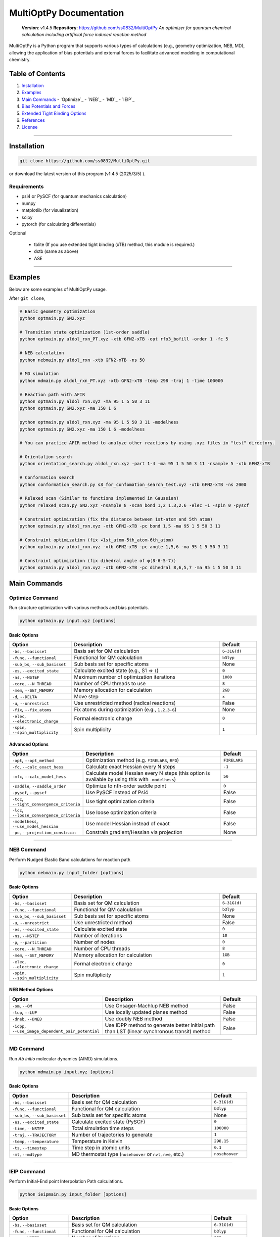 MultiOptPy Documentation
=======================

    **Version**: v1.4.5  
    **Repository**: `https://github.com/ss0832/MultiOptPy <https://github.com/ss0832/MultiOptPy>`_  
    *An optimizer for quantum chemical calculation including artificial force induced reaction method*

MultiOptPy is a Python program that supports various types of calculations (e.g., geometry optimization, NEB, MD), allowing the application of bias potentials and external forces to facilitate advanced modeling in computational chemistry.

Table of Contents
----------------
1. `Installation`_
2. `Examples`_
3. `Main Commands`_
   - `Optimize`_
   - `NEB`_
   - `MD`_
   - `IEIP`_
4. `Bias Potentials and Forces`_
5. `Extended Tight Binding Options`_
6. `References`_
7. `License`_

------------

Installation
-----------

.. code-block:: bash

    git clone https://github.com/ss0832/MultiOptPy.git

or download the latest version of this program (v1.4.5 (2025/3/5) ).


Requirements
~~~~~~~~~~~
- psi4 or PySCF (for quantum mechanics calculation)
- numpy 
- matplotlib (for visualization)
- scipy 
- pytorch (for calculating differentials)

Optional

 - tblite (If you use extended tight binding (xTB) method, this module is required.)
 - dxtb (same as above)
 - ASE 

------------

Examples 
--------

Below are some examples of MultiOptPy usage.

After ``git clone``,

.. code-block:: bash

    # Basic geometry optimization
    python optmain.py SN2.xyz

    # Transition state optimization (1st-order saddle)
    python optmain.py aldol_rxn_PT.xyz -xtb GFN2-xTB -opt rfo3_bofill -order 1 -fc 5

    # NEB calculation
    python nebmain.py aldol_rxn -xtb GFN2-xTB -ns 50 

    # MD simulation
    python mdmain.py aldol_rxn_PT.xyz -xtb GFN2-xTB -temp 298 -traj 1 -time 100000

    # Reaction path with AFIR
    python optmain.py aldol_rxn.xyz -ma 95 1 5 50 3 11
    python optmain.py SN2.xyz -ma 150 1 6

    python optmain.py aldol_rxn.xyz -ma 95 1 5 50 3 11 -modelhess
    python optmain.py SN2.xyz -ma 150 1 6 -modelhess

    # You can practice AFIR method to analyze other reactions by using .xyz files in "test" directory.

    # Orientation search 
    python orientation_search.py aldol_rxn.xyz -part 1-4 -ma 95 1 5 50 3 11 -nsample 5 -xtb GFN2-xTB 

    # Conformation search
    python conformation_search.py s8_for_confomation_search_test.xyz -xtb GFN2-xTB -ns 2000

    # Relaxed scan (Similar to functions implemented in Gaussian)
    python relaxed_scan.py SN2.xyz -nsample 8 -scan bond 1,2 1.3,2.6 -elec -1 -spin 0 -pyscf

    # Constraint optimization (fix the distance between 1st-atom and 5th atom)
    python optmain.py aldol_rxn.xyz -xtb GFN2-xTB -pc bond 1,5 -ma 95 1 5 50 3 11

    # Constraint optimization (fix ∠1st_atom-5th_atom-6th_atom)
    python optmain.py aldol_rxn.xyz -xtb GFN2-xTB -pc angle 1,5,6 -ma 95 1 5 50 3 11

    # Constraint optimization (fix dihedral angle of φ(8-6-5-7))
    python optmain.py aldol_rxn.xyz -xtb GFN2-xTB -pc dihedral 8,6,5,7 -ma 95 1 5 50 3 11


Main Commands
------------

Optimize Command
~~~~~~~~~~~~~~~

Run structure optimization with various methods and bias potentials.

.. code-block:: bash

    python optmain.py input.xyz [options]

Basic Options
^^^^^^^^^^^^

.. list-table::
   :widths: 25 60 15
   :header-rows: 1

   * - Option
     - Description
     - Default
   * - ``-bs``, ``--basisset``
     - Basis set for QM calculation
     - ``6-31G(d)``
   * - ``-func``, ``--functional``
     - Functional for QM calculation
     - ``b3lyp``
   * - ``-sub_bs``, ``--sub_basisset``
     - Sub basis set for specific atoms
     - None
   * - ``-es``, ``--excited_state``
     - Calculate excited state (e.g., S1 => ``1``)
     - ``0``
   * - ``-ns``, ``--NSTEP``
     - Maximum number of optimization iterations
     - ``1000``
   * - ``-core``, ``--N_THREAD``
     - Number of CPU threads to use
     - ``8``
   * - ``-mem``, ``--SET_MEMORY``
     - Memory allocation for calculation
     - ``2GB``
   * - ``-d``, ``--DELTA``
     - Move step
     - ``x``
   * - ``-u``, ``--unrestrict``
     - Use unrestricted method (radical reactions)
     - False
   * - ``-fix``, ``--fix_atoms``
     - Fix atoms during optimization (e.g., ``1,2,3-6``)
     - None
   * - ``-elec``, ``--electronic_charge``
     - Formal electronic charge
     - ``0``
   * - ``-spin``, ``--spin_multiplicity``
     - Spin multiplicity
     - ``1``

Advanced Options
^^^^^^^^^^^^^^

.. list-table::
   :widths: 25 60 15
   :header-rows: 1

   * - Option
     - Description
     - Default
   * - ``-opt``, ``--opt_method``
     - Optimization method (e.g. ``FIRELARS``, ``RFO``)
     - ``FIRELARS``
   * - ``-fc``, ``--calc_exact_hess``
     - Calculate exact Hessian every N steps
     - ``-1``
   * - ``-mfc``, ``--calc_model_hess``
     - Calculate model Hessian every N steps (this option is available by using this with ``-modelhess``)
     - ``50``
   * - ``-saddle``, ``--saddle_order``
     - Optimize to nth-order saddle point
     - ``0``
   * - ``-pyscf``, ``--pyscf``
     - Use PySCF instead of Psi4
     - False
   * - ``-tcc``, ``--tight_convergence_criteria``
     - Use tight optimization criteria
     - False
   * - ``-lcc``, ``--loose_convergence_criteria``
     - Use loose optimization criteria
     - False
   * - ``-modelhess``, ``--use_model_hessian``
     - Use model Hessian instead of exact
     - False
   * - ``-pc``, ``--projection_constrain``
     - Constrain gradient/Hessian via projection
     - None

------------

NEB Command
~~~~~~~~~~

Perform Nudged Elastic Band calculations for reaction path.

.. code-block:: bash

    python nebmain.py input_folder [options]

Basic Options
^^^^^^^^^^^^

.. list-table::
   :widths: 25 60 15
   :header-rows: 1

   * - Option
     - Description
     - Default
   * - ``-bs``, ``--basisset``
     - Basis set for QM calculation
     - ``6-31G(d)``
   * - ``-func``, ``--functional``
     - Functional for QM calculation
     - ``b3lyp``
   * - ``-sub_bs``, ``--sub_basisset``
     - Sub basis set for specific atoms
     - None
   * - ``-u``, ``--unrestrict``
     - Use unrestricted method
     - False
   * - ``-es``, ``--excited_state``
     - Calculate excited state
     - ``0``
   * - ``-ns``, ``--NSTEP``
     - Number of iterations
     - ``10``
   * - ``-p``, ``--partition``
     - Number of nodes
     - ``0``
   * - ``-core``, ``--N_THREAD``
     - Number of CPU threads
     - ``8``
   * - ``-mem``, ``--SET_MEMORY``
     - Memory allocation for calculation
     - ``1GB``
   * - ``-elec``, ``--electronic_charge``
     - Formal electronic charge
     - ``0``
   * - ``-spin``, ``--spin_multiplicity``
     - Spin multiplicity
     - ``1``

NEB Method Options
^^^^^^^^^^^^^^^

.. list-table::
   :widths: 35 50 15
   :header-rows: 1

   * - Option
     - Description
     - Default
   * - ``-om``, ``--OM``
     - Use Onsager-Machlup NEB method
     - False
   * - ``-lup``, ``--LUP``
     - Use locally updated planes method
     - False
   * - ``-dneb``, ``--DNEB``
     - Use doubly NEB method
     - False
   * - ``-idpp``, ``--use_image_dependent_pair_potential``
     - Use IDPP method to generate better initial path than LST (linear synchronous transit) method
     - False

------------

MD Command
~~~~~~~~~

Run *Ab initio* molecular dynamics (AIMD) simulations.

.. code-block:: bash

    python mdmain.py input.xyz [options]

Basic Options
^^^^^^^^^^^^

.. list-table::
   :widths: 25 60 15
   :header-rows: 1

   * - Option
     - Description
     - Default
   * - ``-bs``, ``--basisset``
     - Basis set for QM calculation
     - ``6-31G(d)``
   * - ``-func``, ``--functional``
     - Functional for QM calculation
     - ``b3lyp``
   * - ``-sub_bs``, ``--sub_basisset``
     - Sub basis set for specific atoms
     - None
   * - ``-es``, ``--excited_state``
     - Calculate excited state (PySCF)
     - ``0``
   * - ``-time``, ``--NSTEP``
     - Total simulation time steps
     - ``100000``
   * - ``-traj``, ``--TRAJECTORY``
     - Number of trajectories to generate
     - ``1``
   * - ``-temp``, ``--temperature``
     - Temperature in Kelvin
     - ``298.15``
   * - ``-ts``, ``--timestep``
     - Time step in atomic units
     - ``0.1``
   * - ``-mt``, ``--mdtype``
     - MD thermostat type (``nosehoover`` or ``nvt``, ``nve``, etc.)
     - ``nosehoover``

------------

IEIP Command
~~~~~~~~~~~

Perform Initial-End point Interpolation Path calculations.

.. code-block:: bash

    python ieipmain.py input_folder [options]

Basic Options
^^^^^^^^^^^^

.. list-table::
   :widths: 25 60 15
   :header-rows: 1

   * - Option
     - Description
     - Default
   * - ``-bs``, ``--basisset``
     - Basis set for QM calculation
     - ``6-31G(d)``
   * - ``-func``, ``--functional``
     - Functional for QM calculation
     - ``b3lyp``
   * - ``-ns``, ``--NSTEP``
     - Number of iterations
     - ``999``
   * - ``-opt``, ``--opt_method``
     - Optimization method
     - ``FIRELARS``
   * - ``-sub_bs``, ``--sub_basisset``
     - Sub basis set for specific atoms
     - None
   * - ``-mi``, ``--microiter``
     - Microiteration for relaxing reaction pathways
     - ``0``
   * - ``-beta``, ``--BETA``
     - Force for optimization
     - ``1.0``

------------

Bias Potentials and Forces
-------------------------

MultiOptPy supports a variety of bias potentials and forces.

Artificial Force-Induced Reaction (AFIR)
~~~~~~~~~~~~~~~~~~~~~~~~~~~~~~~~~~~~~~~

.. code-block:: bash

    -ma GAMMA FRAGM1 FRAGM2

- Example 1:

  .. code-block:: bash

      -ma 195 1 5

  Apply a potential of 195 kJ/mol (pushing force) to the first atom and the fifth atom as a pair.

- Example 2:

  .. code-block:: bash

      -ma 195 1 5 195 3 11

  Add the potential of 195 kJ/mol (pushing force) by the pair of the first atom and the fifth atom. Then add the potential of 195 kJ/mol (pushing force) by the pair of the third atom and the eleventh atom.

- Example 3:

  .. code-block:: bash

      -ma -195 1-3 5,6

  Add the potential of -195 kJ/mol (pulling force) by the fragment consisting of the 1st-3rd atoms paired with the fragments consisting of the 5th and 6th atoms.


Keep Potential (Harmonic Restraint)
~~~~~~~~~~~~~~~~~~~~~~~~~~~~~~~~~

V(r) = 0.5k(r - r_0)^2

``spring const. k (a.u.) keep distance [$ r_0] (ang.) atom1,atom2 ...``

.. code-block:: bash

    -kp SPRING_CONST DISTANCE ATOMS

- Example:

  .. code-block:: bash

      -kp 0.1 2.5 1,2

Keep Angle Potential
~~~~~~~~~~~~~~~~~~

V(θ) = 0.5k(θ - θ_0)^2

``spring const.(a.u.) keep angle (degrees) atom1,atom2,atom3``

.. code-block:: bash

    -ka SPRING_CONST ANGLE ATOMS

- Example:

  .. code-block:: bash

      -ka 2.0 60 1,2,3

Keep Dihedral Angle Potential
~~~~~~~~~~~~~~~~~~~~~~~~~~~

V(φ) = 0.5k(φ - φ_0)^2

``spring const.(a.u.) keep dihedral angle (degrees) atom1,atom2,atom3,atom4 ...``

.. code-block:: bash

    -kda SPRING_CONST ANGLE ATOMS

- Example:

  .. code-block:: bash

      -kda 2.0 60 1,2,3,4

------------

Extended Tight Binding Options
-----------------------------

.. list-table::
   :widths: 35 50 15
   :header-rows: 1

   * - Option
     - Description
     - Default
   * - ``-xtb``, ``--usextb``
     - Use extended tight binding method
     - ``None``
   * - ``-dxtb``, ``--usedxtb``
     - Use dxtb implementation of xTB
     - ``None``
   * - ``-cpcm``, ``--cpcm_solv_model``
     - Use CPCM solvent model for xTB
     - None
   * - ``-alpb``, ``--alpb_solv_model``
     - Use ALPB solvent model for xTB
     - None

------------

References
---------

The references for this program are embedded within the source code. Please refer to the comments and documentation within the code files for detailed citations and attributions.


License
------

MultiOptPy is licensed under the **GNU General Public License v3.0**.

(C) 2023-2025 ss0832

Contact
~~~~~~~
highlighty876 [at] gmail.com
